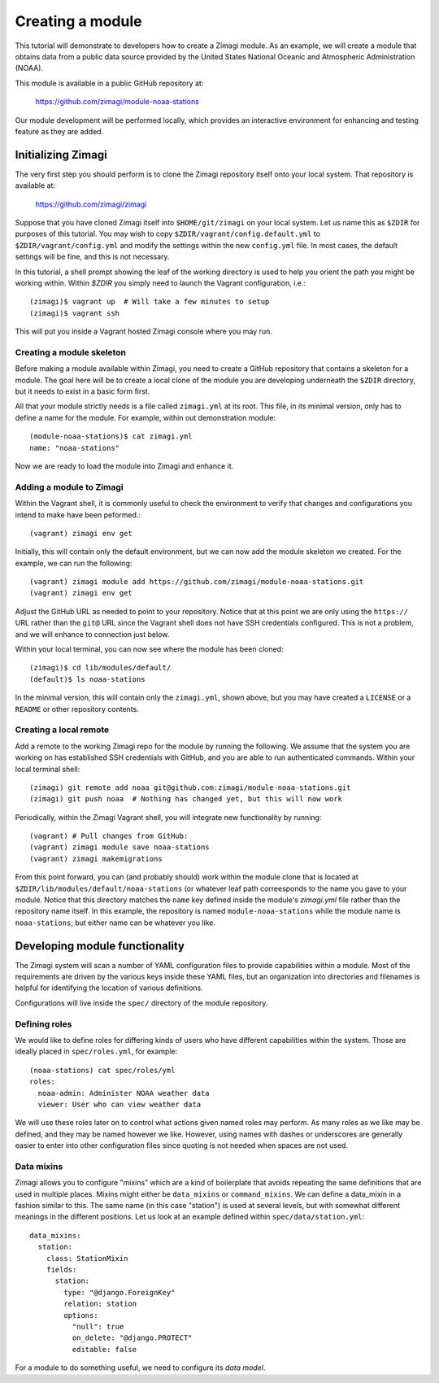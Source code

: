 =================
Creating a module
=================

This tutorial will demonstrate to developers how to create a Zimagi module.
As an example, we will create a module that obtains data from a public data
source provided by the United States National Oceanic and Atmospheric 
Administration (NOAA).

This module is available in a public GitHub repository at:

  https://github.com/zimagi/module-noaa-stations

Our module development will be performed locally, which provides an interactive
environment for enhancing and testing feature as they are added.

Initializing Zimagi
===================

The very first step you should perform is to clone the Zimagi repository
itself onto your local system.  That repository is available at:

  https://github.com/zimagi/zimagi

Suppose that you have cloned Zimagi itself into ``$HOME/git/zimagi`` on your local 
system.  Let us name this as ``$ZDIR`` for purposes of this tutorial.  You may 
wish to copy ``$ZDIR/vagrant/config.default.yml`` to ``$ZDIR/vagrant/config.yml``
and modify the settings within the new ``config.yml`` file.  In most cases, the
default settings will be fine, and this is not necessary.

In this tutorial, a shell prompt showing the leaf of the working directory is used
to help you orient the path you might be working within.  Within `$ZDIR` you simply 
need to launch the Vagrant configuration, i.e.::

  (zimagi)$ vagrant up  # Will take a few minutes to setup
  (zimagi)$ vagrant ssh

This will put you inside a Vagrant hosted Zimagi console where you may run.

Creating a module skeleton
--------------------------

Before making a module available within Zimagi, you need to create a GitHub
repository that contains a skeleton for a module.  The goal here will be to
create a local clone of the module you are developing underneath the ``$ZDIR``
directory, but it needs to exist in a basic form first.

All that your module strictly needs is a file called ``zimagi.yml`` at its root.
This file, in its minimal version, only has to define a name for the module.
For example, within out demonstration module::

  (module-noaa-stations)$ cat zimagi.yml
  name: "noaa-stations"

Now we are ready to load the module into Zimagi and enhance it.

Adding a module to Zimagi
-------------------------

Within the Vagrant shell, it is commonly useful to check the environment to
verify that changes and configurations you intend to make have been peformed.::

  (vagrant) zimagi env get

Initially, this will contain only the default environment, but we can now add
the module skeleton we created.  For the example, we can run the following::

  (vagrant) zimagi module add https://github.com/zimagi/module-noaa-stations.git
  (vagrant) zimagi env get

Adjust the GitHub URL as needed to point to your repository.  Notice that at
this point we are only using the ``https://`` URL rather than the ``git@`` URL 
since the Vagrant shell does not have SSH credentials configured.  This is not
a problem, and we will enhance to connection just below.

Within your local terminal, you can now see where the module has been cloned::

  (zimagi)$ cd lib/modules/default/
  (default)$ ls noaa-stations

In the minimal version, this will contain only the ``zimagi.yml``, shown above,
but you may have created a ``LICENSE`` or a ``README`` or other repository 
contents.

Creating a local remote
-----------------------

Add a remote to the working Zimagi repo for the module by running the following.
We assume that the system you are working on has established SSH credentials
with GitHub, and you are able to run authenticated commands.  Within your 
local terminal shell::

  (zimagi) git remote add noaa git@github.com:zimagi/module-noaa-stations.git
  (zimagi) git push noaa  # Nothing has changed yet, but this will now work

Periodically, within the Zimagi Vagrant shell, you will integrate new 
functionality by running::

  (vagrant) # Pull changes from GitHub:
  (vagrant) zimagi module save noaa-stations
  (vagrant) zimagi makemigrations

From this point forward, you can (and probably should) work within the module 
clone that is located at ``$ZDIR/lib/modules/default/noaa-stations`` (or whatever
leaf path correesponds to the name you gave to your module.  Notice that this
directory matches the ``name`` key defined inside the module's `zimagi.yml` file
rather than the repository name itself.  In this example, the repository is 
named ``module-noaa-stations`` while the module name is ``noaa-stations``; but
either name can be whatever you like.


Developing module functionality
===============================

The Zimagi system will scan a number of YAML configuration files to provide 
capabilities within a module.  Most of the requirements are driven by the various
keys inside these YAML files, but an organization into directories and filenames
is helpful for identifying the location of various definitions.

Configurations will live inside the ``spec/`` directory of the module repository.

Defining roles
--------------

We would like to define roles for differing kinds of users who have different
capabilities within the system.  Those are ideally placed in ``spec/roles.yml``,
for example::

  (noaa-stations) cat spec/roles/yml
  roles: 
    noaa-admin: Administer NOAA weather data
    viewer: User who can view weather data

We will use these roles later on to control what actions given named roles may
perform.  As many roles as we like may be defined, and they may be named however
we like.  However, using names with dashes or underscores are generally easier
to enter into other configuration files since quoting is not needed when spaces
are not used.

Data mixins
-----------

Zimagi allows you to configure "mixins" which are a kind of boilerplate that 
avoids repeating the same definitions that are used in multiple places.  Mixins 
might either be ``data_mixins`` or ``command_mixins``.  We can define a 
data_mixin in a fashion similar to this.  The same name (in this case "station")
is used at several levels, but with somewhat different meanings in the different
positions.  Let us look at an example defined within ``spec/data/station.yml``::

  data_mixins:
    station:
      class: StationMixin
      fields:
        station:
          type: "@django.ForeignKey"
          relation: station
          options:
            "null": true
            on_delete: "@django.PROTECT"
            editable: false
  


For a module to do something useful, we need to configure its *data model*.

